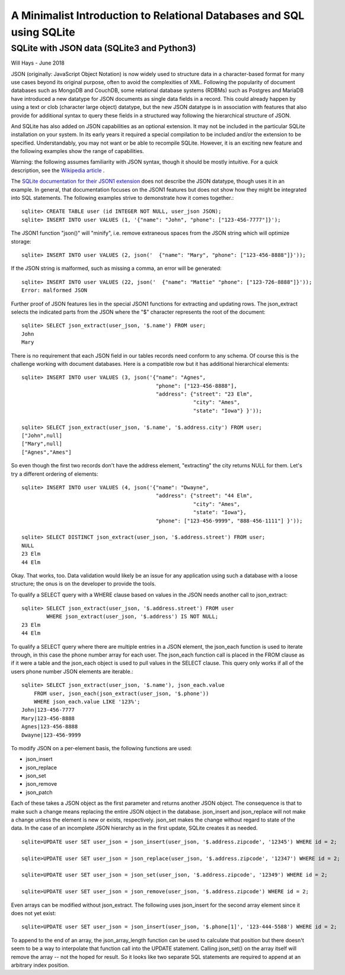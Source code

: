 **********************************************************************
A Minimalist Introduction to Relational Databases and SQL using SQLite
**********************************************************************

SQLite with JSON data (SQLite3 and Python3)
===========================================

Will Hays - June 2018

JSON (originally: JavaScript Object Notation) is now widely used to structure data 
in a character-based format for many
use cases beyond its original purpose, often to avoid the complexities of XML.
Following the popularity of document databases such as MongoDB and CouchDB, 
some relational database systems (RDBMs) such as Postgres and MariaDB have 
introduced a new datatype for JSON documents as single data fields in a record.
This could already happen by using a text or clob (character large object) datatype,
but the new JSON datatype is in association with features that also provide for additional
syntax to query these fields in a structured way following the hierarchical
structure of JSON.  

And SQLite has also added on JSON capabilities as an optional extension.  
It may not be included in the particular SQLite installation on your system.  
In its early years it required a special compilation to be included and/or
the extension to be specified.  Understandably, you may not want or be able
to recompile SQLite.  However, it is an exciting new feature and the following
examples show the range of capabilities.

Warning: the following assumes familiarity with JSON syntax, though it should be
mostly intuitive.  For a quick description, see the 
`Wikipedia article <https://en.wikipedia.org/wiki/JSON>`_ .

The `SQLite documentation for their JSON1 extension <https://www.sqlite.org/json1.html>`_ 
does not describe the JSON datatype, though uses it in an example. 
In general, that documentation focuses
on the JSON1 features but does not show how they might be integrated into SQL statements.
The following examples strive to demonstrate how it comes together.::

    sqlite> CREATE TABLE user (id INTEGER NOT NULL, user_json JSON);
    sqlite> INSERT INTO user VALUES (1, '{"name": "John", "phone": ["123-456-7777"]}');
    
The JSON1 function "json()" will "minify", i.e. remove extraneous spaces from the JSON
string which will optimize storage::

    sqlite> INSERT INTO user VALUES (2, json('  {"name": "Mary", "phone": ["123-456-8888"]}'));
    
If the JSON string is malformed, such as missing a comma, an error will be generated::

    sqlite> INSERT INTO user VALUES (22, json('  {"name": "Mattie" "phone": ["123-726-8888"]}'));
    Error: malformed JSON
        
Further proof of JSON features lies in the special JSON1 functions for extracting and updating rows.
The json_extract selects the indicated parts from the JSON where the "$" character
represents the root of the document::

    sqlite> SELECT json_extract(user_json, '$.name') FROM user;
    John
    Mary
    
There is no requirement that each JSON field in our tables records need conform to any schema.
Of course this is the challenge working with document databases.  Here is a compatible row
but it has additional hierarchical elements::

    sqlite> INSERT INTO user VALUES (3, json('{"name": "Agnes", 
                                               "phone": ["123-456-8888"],
                                               "address": {"street": "23 Elm",
                                                           "city": "Ames",
                                                           "state": "Iowa"} }'));
                                                           
    sqlite> SELECT json_extract(user_json, '$.name', '$.address.city') FROM user;                                                       
    ["John",null]
    ["Mary",null]
    ["Agnes","Ames"]

    
So even though the first two records don't have the address element, "extracting" the
city returns NULL for them.    
Let's try a different ordering of elements::    
    
    sqlite> INSERT INTO user VALUES (4, json('{"name": "Dwayne", 
                                               "address": {"street": "44 Elm",
                                                           "city": "Ames",
                                                           "state": "Iowa"},
                                               "phone": ["123-456-9999", "888-456-1111"] }'));
                                                           
    sqlite> SELECT DISTINCT json_extract(user_json, '$.address.street') FROM user;
    NULL
    23 Elm
    44 Elm
    
Okay.  That works, too. Data validation would likely be an issue for any application
using such a database with a loose structure; the onus is on the developer to provide the tools.

To qualify a SELECT query with a WHERE clause based on values in the JSON needs
another call to json_extract::

    sqlite> SELECT json_extract(user_json, '$.address.street') FROM user
            WHERE json_extract(user_json, '$.address') IS NOT NULL;
    23 Elm
    44 Elm
    
To qualify a SELECT query where there are multiple entries in a JSON element,
the json_each function is used to iterate through, in this case the 
phone number array for each user.  The json_each function call
is placed in the FROM clause as if it were a table and the json_each object
is used to pull values in the SELECT clause.  This query only works if
all of the users phone number JSON elements are iterable.::  
    
    sqlite> SELECT json_extract(user_json, '$.name'), json_each.value 
        FROM user, json_each(json_extract(user_json, '$.phone'))
        WHERE json_each.value LIKE '123%';
    John|123-456-7777
    Mary|123-456-8888
    Agnes|123-456-8888
    Dwayne|123-456-9999

To modify JSON on a per-element basis, the following functions are used:

* json_insert 
* json_replace
* json_set
* json_remove
* json_patch

Each of these takes a JSON object as the first parameter and returns another JSON object.
The consequence is that to make such a change means replacing the entire JSON object in
the database. json_insert and json_replace will not make a change unless the element is
new or exists, respectively.  json_set makes the change without regard to state of the data.
In the case of an incomplete JSON hierarchy as in the first update, SQLite creates it as needed.
::

    sqlite>UPDATE user SET user_json = json_insert(user_json, '$.address.zipcode', '12345') WHERE id = 2; 

    sqlite>UPDATE user SET user_json = json_replace(user_json, '$.address.zipcode', '12347') WHERE id = 2;
    
    sqlite>UPDATE user SET user_json = json_set(user_json, '$.address.zipcode', '12349') WHERE id = 2;
    
    sqlite>UPDATE user SET user_json = json_remove(user_json, '$.address.zipcode') WHERE id = 2;
     
Even arrays can be modified without json_extract.  The following uses json_insert for the second array
element since it does not yet exist::

    sqlite>UPDATE user SET user_json = json_insert(user_json, '$.phone[1]', '123-444-5588') WHERE id = 2; 

To append to the end of an array, the json_array_length function can be used to calculate that position
but there doesn't seem to be a way to interpolate that function call into the UPDATE statement.  Calling
json_set() on the array itself will remove the array -- not the hoped for result.  So it looks like two
separate SQL statements are required to append at an arbitrary index position.








                                                         









